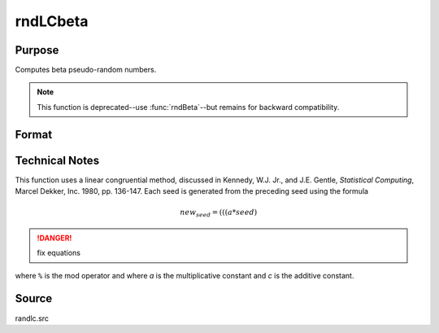 
rndLCbeta
==============================================

Purpose
----------------
Computes beta pseudo-random numbers. 

.. NOTE:: This function is deprecated--use :func:`rndBeta`--but remains for backward compatibility. 

Format
----------------
.. function:: rndLCbeta(r, c, a, b, state)

    :param r: number of rows of resulting matrix.
    :type r: scalar

    :param c: number of columns of resulting matrix.
    :type c: scalar

    :param a: r x c matrix or rx1 vector, or 1xc vector, or scalar, first shape argument for beta distribution.
    :type a: matrix or vector or scalar

    :param b: r x c matrix or rx1 vector, or 1xc vector, or scalar, second shape argument for beta distribution.
    :type b: matrix or vector or scalar

    :param state: 

        **scalar case**
        
            *state* = starting seed value only. System default values are used for the additive and multiplicative constants.
            
            The defaults are 1013904223, and 1664525, respectively. These may be changed with `rndcon` and `rndmult`.
            
            If *state* = -1, GAUSS computes the starting seed based on the system clock.

        **3x1 vector case**

            .. csv-table::
                :widths: auto
        
                "[1]", "the starting seed, uses the system clock if -1"
                "[2]", "the multiplicative constant"
                "[3]", "the additive constant"

        **4x1 vector case**
        
            *state* = the state vector returned from a previous call to one of the ``rndLC`` random number generators.

    :type state: scalar or vector

    :returns: x (*RxC matrix*), beta distributed random numbers.

    :returns: newstate (*4x1 vector*)

        .. csv-table::
            :widths: auto
    
            "[1]", "the updated seed"
            "[2]", "the multiplicative constant"
            "[3]", "the additive constant"
            "[4]", "the original initialization seed"


Technical Notes
---------------

This function uses a linear congruential method, discussed in Kennedy,
W.J. Jr., and J.E. Gentle, *Statistical Computing*, Marcel Dekker, Inc.
1980, pp. 136-147. Each seed is generated from the preceding seed using
the formula

.. math::

    new_seed = (((a * seed) % 232)+ c) % 232

.. DANGER:: fix equations

where ``%`` is the mod operator and where *a* is the multiplicative constant
and *c* is the additive constant.

Source
------

randlc.src

